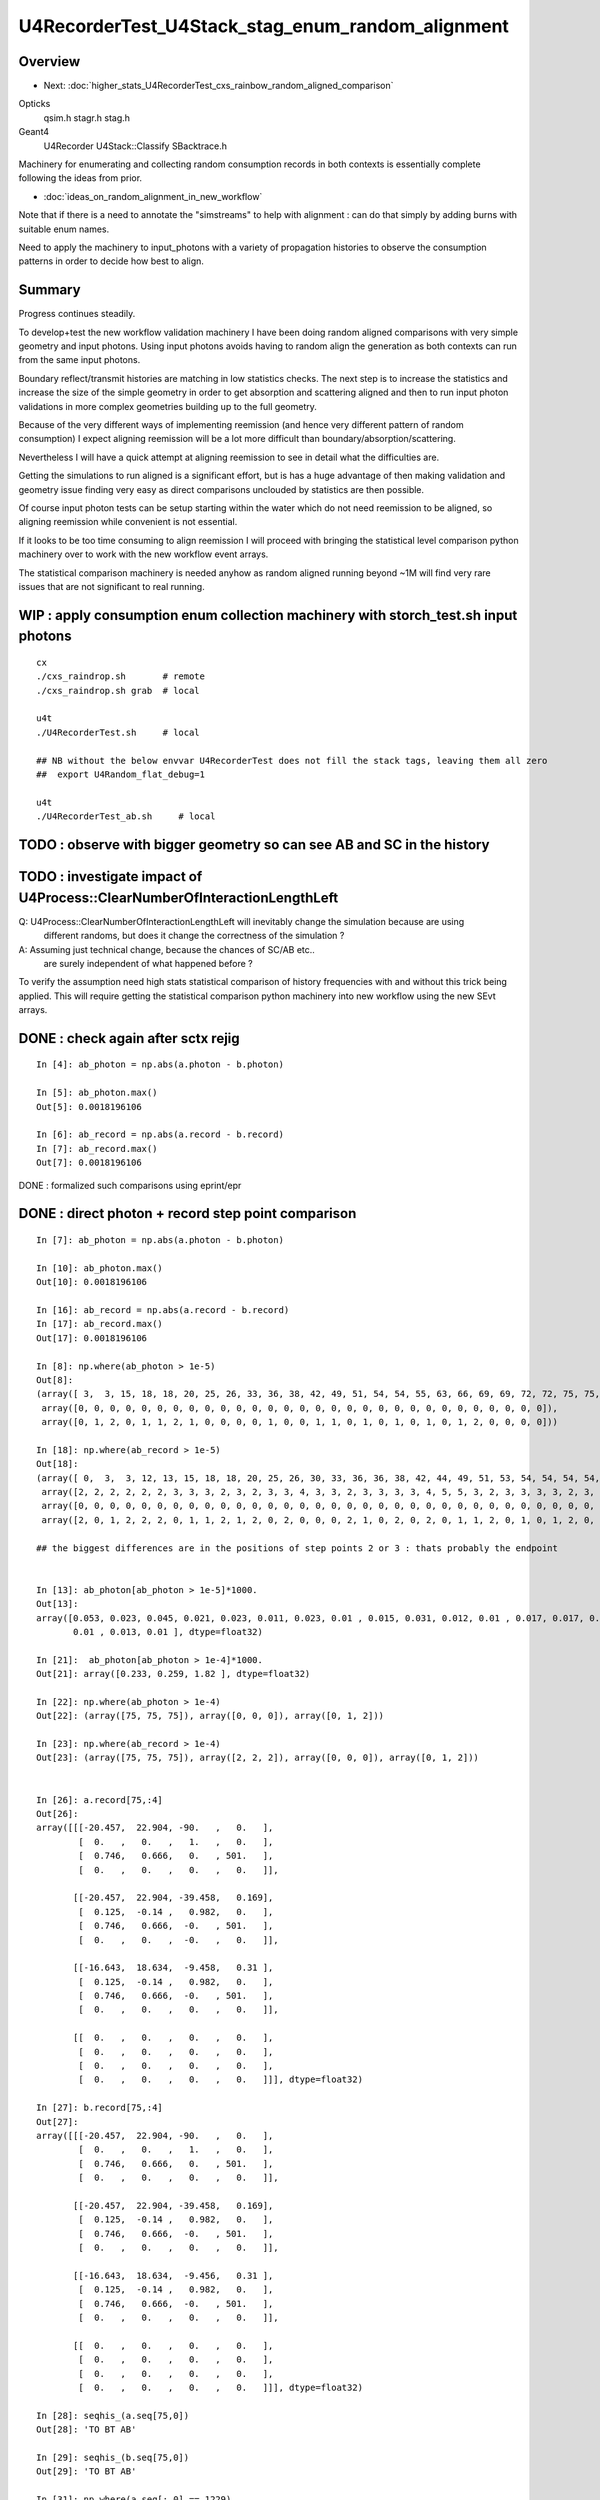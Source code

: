 U4RecorderTest_U4Stack_stag_enum_random_alignment
===================================================


Overview
---------

* Next: :doc:`higher_stats_U4RecorderTest_cxs_rainbow_random_aligned_comparison`

Opticks
   qsim.h stagr.h stag.h 
Geant4 
   U4Recorder U4Stack::Classify SBacktrace.h  

Machinery for enumerating and collecting random consumption records 
in both contexts is essentially complete following the ideas from prior. 

* :doc:`ideas_on_random_alignment_in_new_workflow`

Note that if there is a need to annotate the "simstreams" to help with
alignment : can do that simply by adding burns with suitable enum names. 

Need to apply the machinery to input_photons with a variety of
propagation histories to observe the consumption patterns
in order to decide how best to align. 


Summary
---------

Progress continues steadily.  

To develop+test the new workflow validation machinery I have been doing
random aligned comparisons with very simple geometry and input photons. 
Using input photons avoids having to random align the generation as both 
contexts can run from the same input photons.  

Boundary reflect/transmit histories are matching in low statistics checks. 
The next step is to increase the statistics and increase the size of the 
simple geometry in order to get absorption and scattering aligned
and then to run input photon validations in more complex geometries building 
up to the full geometry.  

Because of the very different ways of implementing reemission (and hence 
very different pattern of random consumption) I expect aligning reemission will 
be a lot more difficult than boundary/absorption/scattering.

Nevertheless I will have a quick attempt at aligning reemission 
to see in detail what the difficulties are.

Getting the simulations to run aligned is a significant effort, but
is has a huge advantage of then making validation and geometry issue finding 
very easy as direct comparisons unclouded by statistics are then possible. 
 
Of course input photon tests can be setup starting within the water 
which do not need reemission to be aligned, so aligning reemission while convenient
is not essential. 

If it looks to be too time consuming to align reemission I will proceed with 
bringing the statistical level comparison python machinery over to work 
with the new workflow event arrays. 

The statistical comparison machinery is needed anyhow as random aligned 
running beyond ~1M will find very rare issues that are not significant 
to real running. 



WIP : apply consumption enum collection machinery with storch_test.sh input photons
-----------------------------------------------------------------------------------------

::

    cx
    ./cxs_raindrop.sh       # remote 
    ./cxs_raindrop.sh grab  # local 

    u4t
    ./U4RecorderTest.sh     # local 

    ## NB without the below envvar U4RecorderTest does not fill the stack tags, leaving them all zero
    ##  export U4Random_flat_debug=1  

    u4t
    ./U4RecorderTest_ab.sh     # local 
     



TODO : observe with bigger geometry so can see AB and SC in the history 
--------------------------------------------------------------------------



TODO : investigate impact of U4Process::ClearNumberOfInteractionLengthLeft 
-----------------------------------------------------------------------------

Q: U4Process::ClearNumberOfInteractionLengthLeft will inevitably change the simulation because are using 
   different randoms, but does it change the correctness of the simulation ?

A: Assuming just technical change, because the chances of SC/AB etc..
   are surely independent of what happened before ? 

To verify the assumption need high stats statistical comparison of history frequencies 
with and without this trick being applied. 
This will require getting the statistical comparison python machinery into new workflow
using the new SEvt arrays.  


DONE : check again after sctx rejig
-------------------------------------------------

::

    In [4]: ab_photon = np.abs(a.photon - b.photon)

    In [5]: ab_photon.max()
    Out[5]: 0.0018196106

    In [6]: ab_record = np.abs(a.record - b.record)
    In [7]: ab_record.max()
    Out[7]: 0.0018196106


DONE : formalized such comparisons using eprint/epr 


DONE : direct photon + record step point comparison  
------------------------------------------------------

::

    In [7]: ab_photon = np.abs(a.photon - b.photon)

    In [10]: ab_photon.max()
    Out[10]: 0.0018196106

    In [16]: ab_record = np.abs(a.record - b.record)
    In [17]: ab_record.max()
    Out[17]: 0.0018196106

    In [8]: np.where(ab_photon > 1e-5)
    Out[8]: 
    (array([ 3,  3, 15, 18, 18, 20, 25, 26, 33, 36, 38, 42, 49, 51, 54, 54, 55, 63, 66, 69, 69, 72, 72, 75, 75, 75, 78, 87, 94, 98]),
     array([0, 0, 0, 0, 0, 0, 0, 0, 0, 0, 0, 0, 0, 0, 0, 0, 0, 0, 0, 0, 0, 0, 0, 0, 0, 0, 0, 0, 0, 0]),
     array([0, 1, 2, 0, 1, 1, 2, 1, 0, 0, 0, 0, 1, 0, 0, 1, 1, 0, 1, 0, 1, 0, 1, 0, 1, 2, 0, 0, 0, 0]))

    In [18]: np.where(ab_record > 1e-5)
    Out[18]: 
    (array([ 0,  3,  3, 12, 13, 15, 18, 18, 20, 25, 26, 30, 33, 36, 36, 38, 42, 44, 49, 51, 53, 54, 54, 54, 54, 55, 57, 63, 66, 69, 69, 70, 72, 72, 75, 75, 75, 78, 84, 87, 90, 94, 95, 98]),
     array([2, 2, 2, 2, 2, 2, 3, 3, 3, 2, 3, 2, 3, 3, 4, 3, 3, 2, 3, 3, 3, 3, 4, 5, 5, 3, 2, 3, 3, 3, 3, 2, 3, 3, 2, 2, 2, 3, 2, 3, 2, 3, 2, 3]),
     array([0, 0, 0, 0, 0, 0, 0, 0, 0, 0, 0, 0, 0, 0, 0, 0, 0, 0, 0, 0, 0, 0, 0, 0, 0, 0, 0, 0, 0, 0, 0, 0, 0, 0, 0, 0, 0, 0, 0, 0, 0, 0, 0, 0]),
     array([2, 0, 1, 2, 2, 2, 0, 1, 1, 2, 1, 2, 0, 2, 0, 0, 0, 2, 1, 0, 2, 0, 2, 0, 1, 1, 2, 0, 1, 0, 1, 2, 0, 1, 0, 1, 2, 0, 2, 0, 2, 0, 2, 0]))

    ## the biggest differences are in the positions of step points 2 or 3 : thats probably the endpoint 


    In [13]: ab_photon[ab_photon > 1e-5]*1000.
    Out[13]: 
    array([0.053, 0.023, 0.045, 0.021, 0.023, 0.011, 0.023, 0.01 , 0.015, 0.031, 0.012, 0.01 , 0.017, 0.017, 0.046, 0.027, 0.01 , 0.011, 0.012, 0.015, 0.015, 0.021, 0.034, 0.233, 0.259, 1.82 , 0.013,
           0.01 , 0.013, 0.01 ], dtype=float32)

    In [21]:  ab_photon[ab_photon > 1e-4]*1000.
    Out[21]: array([0.233, 0.259, 1.82 ], dtype=float32)

    In [22]: np.where(ab_photon > 1e-4)
    Out[22]: (array([75, 75, 75]), array([0, 0, 0]), array([0, 1, 2]))

    In [23]: np.where(ab_record > 1e-4)
    Out[23]: (array([75, 75, 75]), array([2, 2, 2]), array([0, 0, 0]), array([0, 1, 2]))


    In [26]: a.record[75,:4]
    Out[26]: 
    array([[[-20.457,  22.904, -90.   ,   0.   ],
            [  0.   ,   0.   ,   1.   ,   0.   ],
            [  0.746,   0.666,   0.   , 501.   ],
            [  0.   ,   0.   ,   0.   ,   0.   ]],

           [[-20.457,  22.904, -39.458,   0.169],
            [  0.125,  -0.14 ,   0.982,   0.   ],
            [  0.746,   0.666,  -0.   , 501.   ],
            [  0.   ,   0.   ,  -0.   ,   0.   ]],

           [[-16.643,  18.634,  -9.458,   0.31 ],
            [  0.125,  -0.14 ,   0.982,   0.   ],
            [  0.746,   0.666,  -0.   , 501.   ],
            [  0.   ,   0.   ,   0.   ,   0.   ]],

           [[  0.   ,   0.   ,   0.   ,   0.   ],
            [  0.   ,   0.   ,   0.   ,   0.   ],
            [  0.   ,   0.   ,   0.   ,   0.   ],
            [  0.   ,   0.   ,   0.   ,   0.   ]]], dtype=float32)

    In [27]: b.record[75,:4]
    Out[27]: 
    array([[[-20.457,  22.904, -90.   ,   0.   ],
            [  0.   ,   0.   ,   1.   ,   0.   ],
            [  0.746,   0.666,   0.   , 501.   ],
            [  0.   ,   0.   ,   0.   ,   0.   ]],

           [[-20.457,  22.904, -39.458,   0.169],
            [  0.125,  -0.14 ,   0.982,   0.   ],
            [  0.746,   0.666,  -0.   , 501.   ],
            [  0.   ,   0.   ,   0.   ,   0.   ]],

           [[-16.643,  18.634,  -9.456,   0.31 ],
            [  0.125,  -0.14 ,   0.982,   0.   ],
            [  0.746,   0.666,  -0.   , 501.   ],
            [  0.   ,   0.   ,   0.   ,   0.   ]],

           [[  0.   ,   0.   ,   0.   ,   0.   ],
            [  0.   ,   0.   ,   0.   ,   0.   ],
            [  0.   ,   0.   ,   0.   ,   0.   ],
            [  0.   ,   0.   ,   0.   ,   0.   ]]], dtype=float32)

    In [28]: seqhis_(a.seq[75,0])
    Out[28]: 'TO BT AB'

    In [29]: seqhis_(b.seq[75,0])
    Out[29]: 'TO BT AB'

    In [31]: np.where(a.seq[:,0] == 1229)
    Out[31]: (array([75]),)

    In [32]: np.where(b.seq[:,0] == 1229)
    Out[32]: (array([75]),)


* largest difference from the position of the only AB:BULK_ABSORB photon in the 100

::

    In [33]: ats[75]
    Out[33]: 
    array([[1, 2, 3, 4, 5, 6, 0, 0, 0, 0],
           [1, 2, 3, 4, 0, 0, 0, 0, 0, 0],
           [0, 0, 0, 0, 0, 0, 0, 0, 0, 0],
           [0, 0, 0, 0, 0, 0, 0, 0, 0, 0],
           [0, 0, 0, 0, 0, 0, 0, 0, 0, 0],
           [0, 0, 0, 0, 0, 0, 0, 0, 0, 0],
           [0, 0, 0, 0, 0, 0, 0, 0, 0, 0]], dtype=uint8)

    In [34]: bts[75]
    Out[34]: 
    array([[2, 6, 4, 3, 8, 7, 0, 0, 0, 0],
           [2, 6, 4, 3, 0, 0, 0, 0, 0, 0],
           [0, 0, 0, 0, 0, 0, 0, 0, 0, 0],
           [0, 0, 0, 0, 0, 0, 0, 0, 0, 0],
           [0, 0, 0, 0, 0, 0, 0, 0, 0, 0],
           [0, 0, 0, 0, 0, 0, 0, 0, 0, 0],
           [0, 0, 0, 0, 0, 0, 0, 0, 0, 0]], dtype=uint8)

    In [35]: afs[75]
    Out[35]: 
    array([[0.373, 0.854, 0.038, 0.268, 0.974, 0.59 , 0.   , 0.   , 0.   , 0.   ],
           [0.297, 0.226, 0.922, 0.999, 0.   , 0.   , 0.   , 0.   , 0.   , 0.   ],
           [0.   , 0.   , 0.   , 0.   , 0.   , 0.   , 0.   , 0.   , 0.   , 0.   ],
           [0.   , 0.   , 0.   , 0.   , 0.   , 0.   , 0.   , 0.   , 0.   , 0.   ],
           [0.   , 0.   , 0.   , 0.   , 0.   , 0.   , 0.   , 0.   , 0.   , 0.   ],
           [0.   , 0.   , 0.   , 0.   , 0.   , 0.   , 0.   , 0.   , 0.   , 0.   ],
           [0.   , 0.   , 0.   , 0.   , 0.   , 0.   , 0.   , 0.   , 0.   , 0.   ]], dtype=float32)

    In [36]: bfs[75]
    Out[36]: 
    array([[0.373, 0.854, 0.038, 0.268, 0.974, 0.59 , 0.   , 0.   , 0.   , 0.   ],
           [0.297, 0.226, 0.922, 0.999, 0.   , 0.   , 0.   , 0.   , 0.   , 0.   ],
           [0.   , 0.   , 0.   , 0.   , 0.   , 0.   , 0.   , 0.   , 0.   , 0.   ],
           [0.   , 0.   , 0.   , 0.   , 0.   , 0.   , 0.   , 0.   , 0.   , 0.   ],
           [0.   , 0.   , 0.   , 0.   , 0.   , 0.   , 0.   , 0.   , 0.   , 0.   ],
           [0.   , 0.   , 0.   , 0.   , 0.   , 0.   , 0.   , 0.   , 0.   , 0.   ],
           [0.   , 0.   , 0.   , 0.   , 0.   , 0.   , 0.   , 0.   , 0.   , 0.   ]], dtype=float32)


sysrap/xfold.sh simplify enum label dumping using opticks.sysrap.xfold::

    In [2]: B(75)
    Out[2]: 
    B(75) : TO BT AB
     0 :     0.3727 :  2 : ScintDiscreteReset :  
     1 :     0.8539 :  6 : BoundaryDiscreteReset :  
     2 :     0.0380 :  4 : RayleighDiscreteReset :  
     3 :     0.2685 :  3 : AbsorptionDiscreteReset :  
     4 :     0.9740 :  8 : BoundaryBurn_SurfaceReflectTransmitAbsorb :  
     5 :     0.5896 :  7 : BoundaryDiDiTransCoeff :  

     6 :     0.2975 :  2 : ScintDiscreteReset :  
     7 :     0.2261 :  6 : BoundaryDiscreteReset :  
     8 :     0.9222 :  4 : RayleighDiscreteReset :  
     9 :     0.9992 :  3 : AbsorptionDiscreteReset :  
    10 :     0.0000 :  0 : Unclassified :  
    11 :     0.0000 :  0 : Unclassified :  

    In [3]: A(75)
    Out[3]: 
    A(75) : TO BT AB
     0 :     0.3727 :  1 :     to_sci : qsim::propagate_to_boundary u_to_sci burn 
     1 :     0.8539 :  2 :     to_bnd : qsim::propagate_to_boundary u_to_bnd burn 
     2 :     0.0380 :  3 :     to_sca : qsim::propagate_to_boundary u_scattering 
     3 :     0.2685 :  4 :     to_abs : qsim::propagate_to_boundary u_absorption 
     4 :     0.9740 :  5 :    at_burn : boundary burn 
     5 :     0.5896 :  6 :     at_ref : u_reflect > TransCoeff 

     6 :     0.2975 :  1 :     to_sci : qsim::propagate_to_boundary u_to_sci burn 
     7 :     0.2261 :  2 :     to_bnd : qsim::propagate_to_boundary u_to_bnd burn 
     8 :     0.9222 :  3 :     to_sca : qsim::propagate_to_boundary u_scattering 
     9 :     0.9992 :  4 :     to_abs : qsim::propagate_to_boundary u_absorption 
    10 :     0.0000 :  0 :      undef : undef 
    11 :     0.0000 :  0 :      undef : undef 




DONE : see if a 1-to-1 mapping from stack to tag can work (or vv) 
---------------------------------------------------------------------

The A:tag and B:stack do not match of course : they are different enumerations. 

A:tag
    are very specific corresponding to a curand_uniform call followed by tagr.add
B:stack
    correspond to backtraces 

Going from more specific to less A:tag->B:stack is the easier mapping direction.

Is is possible to find a 1-to-1 mapping between the A:tag and B:stack::

    In [10]: ats[0]
    Out[10]: 
    array([[1, 2, 3, 4, 5, 6, 0, 0, 0, 0],
           [1, 2, 3, 4, 5, 6, 0, 0, 0, 0],
           [1, 2, 3, 4, 7, 8, 0, 0, 0, 0],
           [0, 0, 0, 0, 0, 0, 0, 0, 0, 0],
           [0, 0, 0, 0, 0, 0, 0, 0, 0, 0],
           [0, 0, 0, 0, 0, 0, 0, 0, 0, 0],
           [0, 0, 0, 0, 0, 0, 0, 0, 0, 0]], dtype=uint8)

    In [11]: bts[0]
    Out[11]: 
    array([[2, 6, 4, 3, 8, 7, 0, 0, 0, 0],
           [2, 6, 4, 3, 8, 7, 0, 0, 0, 0],
           [2, 6, 4, 3, 8, 9, 0, 0, 0, 0],
           [0, 0, 0, 0, 0, 0, 0, 0, 0, 0],
           [0, 0, 0, 0, 0, 0, 0, 0, 0, 0],
           [0, 0, 0, 0, 0, 0, 0, 0, 0, 0],
           [0, 0, 0, 0, 0, 0, 0, 0, 0, 0]], dtype=uint8)


Where mapping values::

    In [22]: ats0 = ats[0].copy() ; ats0 
    Out[22]: 
    array([[1, 2, 3, 4, 5, 6, 0, 0, 0, 0],
           [1, 2, 3, 4, 5, 6, 0, 0, 0, 0],
           [1, 2, 3, 4, 7, 8, 0, 0, 0, 0],
           [0, 0, 0, 0, 0, 0, 0, 0, 0, 0],
           [0, 0, 0, 0, 0, 0, 0, 0, 0, 0],
           [0, 0, 0, 0, 0, 0, 0, 0, 0, 0],
           [0, 0, 0, 0, 0, 0, 0, 0, 0, 0]], dtype=uint8)

    In [24]: np.where( ats0 == 1 )
    Out[24]: (array([0, 1, 2]), array([0, 0, 0]))

    In [26]: ats0[np.where( ats0 == 1 )] = 10 ; ats0
    Out[26]: 
    array([[10,  2,  3,  4,  5,  6,  0,  0,  0,  0],
           [10,  2,  3,  4,  5,  6,  0,  0,  0,  0],
           [10,  2,  3,  4,  7,  8,  0,  0,  0,  0],
           [ 0,  0,  0,  0,  0,  0,  0,  0,  0,  0],
           [ 0,  0,  0,  0,  0,  0,  0,  0,  0,  0],
           [ 0,  0,  0,  0,  0,  0,  0,  0,  0,  0],
           [ 0,  0,  0,  0,  0,  0,  0,  0,  0,  0]], dtype=uint8)


See U4Stack.py::

    In [4]: stack.tag2stack
    Out[4]: 
    OrderedDict([(0, 0),
                 (1, 2),
                 (2, 6),
                 (3, 4),
                 (4, 3),
                 (5, 8),
                 (6, 7),
                 (7, 8),
                 (8, 9),
                 (9, 0),
                 (10, 0),
                 (11, 0),
                 (12, 0),
                 (13, 0),
                 (14, 0),
                 (15, 0),
                 (16, 0),
                 (17, 0),
                 (18, 0),
                 (19, 0),
                 (20, 0),
                 (21, 0),
                 (22, 0),
                 (23, 6),
                 (24, 4),
                 (25, 3)])

    In [5]: stack.stack2tag
    Out[5]: 
    OrderedDict([(0, 22),
                 (2, 1),
                 (6, 23),
                 (4, 24),
                 (3, 25),
                 (8, 7),
                 (7, 6),
                 (9, 8)])


* HMM: the above looks like argument to get rid of the 22,23,24,25 for the post-BR/StepTooSmall burns
  as they introduce complication of breaking 1-to-1

* done this, but still not 1-to-1 because of BoundaryBurn_SurfaceReflectTransmitAbsorb

::

    U4Stack.py:dump_tag2stack
     1 :     to_sci : qsim::propagate_to_boundary u_to_sci burn                      :  2 : ScintDiscreteReset :                                                        
     2 :     to_bnd : qsim::propagate_to_boundary u_to_bnd burn                      :  6 : BoundaryDiscreteReset :                                                     
     3 :     to_sca : qsim::propagate_to_boundary u_scattering                       :  4 : RayleighDiscreteReset :                                                     
     4 :     to_abs : qsim::propagate_to_boundary u_absorption                       :  3 : AbsorptionDiscreteReset :                                                   

     5 :    at_burn : boundary burn                                                  :  8 : BoundaryBurn_SurfaceReflectTransmitAbsorb :                                 
     6 :     at_ref : u_reflect > TransCoeff                                         :  7 : BoundaryDiDiTransCoeff :                                                    
     7 :      sf_sd : qsim::propagate_at_surface ab/sd                               :  8 : BoundaryBurn_SurfaceReflectTransmitAbsorb :                                 
     8 :    sf_burn : qsim::propagate_at_surface burn                                :  9 : AbsorptionEffDetect :                                                       

    U4Stack.py:dump_stack2tag
     2 : ScintDiscreteReset :                                                        :  1 :     to_sci : qsim::propagate_to_boundary u_to_sci burn                      
     6 : BoundaryDiscreteReset :                                                     :  2 :     to_bnd : qsim::propagate_to_boundary u_to_bnd burn                      
     4 : RayleighDiscreteReset :                                                     :  3 :     to_sca : qsim::propagate_to_boundary u_scattering                       
     3 : AbsorptionDiscreteReset :                                                   :  4 :     to_abs : qsim::propagate_to_boundary u_absorption                       

     8 : BoundaryBurn_SurfaceReflectTransmitAbsorb :                                 :  7 :      sf_sd : qsim::propagate_at_surface ab/sd                               
     7 : BoundaryDiDiTransCoeff :                                                    :  6 :     at_ref : u_reflect > TransCoeff                                         
     9 : AbsorptionEffDetect :                                                       :  8 :    sf_burn : qsim::propagate_at_surface burn                                


Still not 1-to-1 as both stag_at_burn+stag_sf_sd map to BoundaryBurn_SurfaceReflectTransmitAbsorb

* this reflects that separate methods handle surface and boundary in Opticks but one method does that in Geant4 
* DONE : use a common stag for these, making the mapping 1-to-1  

* DONE: reorder U4Stack to make the mapping simpler BUT offset to make it clear they are different enum 
 

U4Stack.py:dump_tag2stack::

    00 :      undef : undef                                                          :  0 : Unclassified :                                                              
     1 :     to_sci : qsim::propagate_to_boundary u_to_sci burn                      :  2 : ScintDiscreteReset :                                                        
     2 :     to_bnd : qsim::propagate_to_boundary u_to_bnd burn                      :  6 : BoundaryDiscreteReset :                                                     
     3 :     to_sca : qsim::propagate_to_boundary u_scattering                       :  4 : RayleighDiscreteReset :                                                     
     4 :     to_abs : qsim::propagate_to_boundary u_absorption                       :  3 : AbsorptionDiscreteReset :                                                   
     5 :    at_burn : boundary burn                                                  :  8 : BoundaryBurn_SurfaceReflectTransmitAbsorb :                                 
     6 :     at_ref : u_reflect > TransCoeff                                         :  7 : BoundaryDiDiTransCoeff :                                                    
     7 :      sf_sd : qsim::propagate_at_surface ab/sd                               :  8 : BoundaryBurn_SurfaceReflectTransmitAbsorb :                                 
     8 :    sf_burn : qsim::propagate_at_surface burn                                :  9 : AbsorptionEffDetect :                                                       
     9 :     to_ree : qsim::propagate_to_boundary u_reemit                           :  0 : Unclassified :                                                              
    10 :      re_wl : qsim::propagate_to_boundary u_wavelength                       :  0 : Unclassified :                                                              
    11 :  re_mom_ph : qsim::propagate_to_boundary re mom uniform_sphere ph           :  0 : Unclassified :                                                              
    12 :  re_mom_ct : qsim::propagate_to_boundary re mom uniform_sphere ct           :  0 : Unclassified :                                                              
    13 :  re_pol_ph : qsim::propagate_to_boundary re pol uniform_sphere ph           :  0 : Unclassified :                                                              
    14 :  re_pol_ct : qsim::propagate_to_boundary re pol uniform_sphere ct           :  0 : Unclassified :                                                              
    15 :      hp_ph : qsim::hemisphere_polarized u_hemipol_phi                       :  0 : Unclassified :                                                              
    16 :      hp_ct : qsim::hemisphere_polarized cosTheta                            :  0 : Unclassified :                                                              
    17 :      sc_u0 : qsim::rayleigh_scatter u0                                      :  0 : Unclassified :                                                              
    18 :      sc_u1 : qsim::rayleigh_scatter u1                                      :  0 : Unclassified :                                                              
    19 :      sc_u2 : qsim::rayleigh_scatter u2                                      :  0 : Unclassified :                                                              
    20 :      sc_u3 : qsim::rayleigh_scatter u3                                      :  0 : Unclassified :                                                              
    21 :      sc_u4 : qsim::rayleigh_scatter u4                                      :  0 : Unclassified :                                   



::


    210 /**
    211 U4Stack::TagToStack
    212 --------------------
    213 
    214 Attempt at mapping from A:tag to B:stack 
    215 
    216 * where to use this mapping anyhow ? unkeen to do this at C++ level as it feels like a complication 
    217   and potential info loss that is only not-info loss when are in an aligned state 
    218 
    219 * but inevitably when generalize will get out of alignment and will need to use the A:tag  
    220   and B:stack to regain alignment 
    221 
    222 * hence the right place to use the mapping is in python 
    223 
    224 **/
    225 
    226 inline unsigned U4Stack::TagToStack(unsigned tag)
    227 {
    228     unsigned stack = U4Stack_Unclassified ;
    229     switch(tag)
    230     {
    231         case stag_undef:      stack = U4Stack_Unclassified                              ; break ;  // 0 -> 0
    232         case stag_to_sci:     stack = U4Stack_ScintDiscreteReset                        ; break ;  // 1 -> 2
    233         case stag_to_bnd:     stack = U4Stack_BoundaryDiscreteReset                     ; break ;  // 2 -> 6 
    234         case stag_to_sca:     stack = U4Stack_RayleighDiscreteReset                     ; break ;  // 3 -> 4 




DONE : try artificially consuming 4 in A after every BR to see if it can kick back into line 
-----------------------------------------------------------------------------------------------

::

    epsilon:opticks blyth$ git add . 
    epsilon:opticks blyth$ git commit -m "try artificially consuming 4 in A after every BR to see if it can kick back into line "
    [master 4f1ca23a2] try artificially consuming 4 in A after every BR to see if it can kick back into line
     5 files changed, 386 insertions(+), 27 deletions(-)



qsim.h tail of propagate_to_boundary::

     890 
     891     flag = reflect ? BOUNDARY_REFLECT : BOUNDARY_TRANSMIT ;
     892 
     893 
     894 #ifdef DEBUG_TAG
     895     if( flag ==  BOUNDARY_REFLECT )
     896     {
     897         const float u_br_align_0 = curand_uniform(&rng) ;
     898         const float u_br_align_1 = curand_uniform(&rng) ;
     899         const float u_br_align_2 = curand_uniform(&rng) ;
     900         const float u_br_align_3 = curand_uniform(&rng) ;
     901 
     902         tagr.add( stag_to_sci    , u_br_align_0 );  // switch to stag_to_sci so stag.StepSplit will split it 
     903         tagr.add( stag_br_align_1, u_br_align_1 );
     904         tagr.add( stag_br_align_2, u_br_align_2 );
     905         tagr.add( stag_br_align_3, u_br_align_3 );
     906     }
     907 #endif
     908 
     909     return CONTINUE ;
     910 }
     911 

**after**

After using stag_to_sci for the first burn after BR the internals match too::

    In [3]: np.where( a.seq[:,0] != b.seq[:,0] )
    Out[3]: (array([], dtype=int64),)

    In [4]: np.where( a.flat != b.flat )
    Out[4]: (array([], dtype=int64), array([], dtype=int64))

    In [5]: np.where( an != bn )
    Out[5]: (array([], dtype=int64),)

    In [9]: np.where(afs != bfs )
    Out[9]: (array([], dtype=int64), array([], dtype=int64), array([], dtype=int64))


**before**

Succeeds to match histories of the 100, but the splitting of tags and flat 
is not matching, due to using stag_br_align_0 rather than stag_to_sci.::

    u4t
    ./U4RecorderTest.sh ab 

    In [3]: np.where( a.seq[:,0] != b.seq[:,0] )
    Out[3]: (array([], dtype=int64),)

    In [7]: np.where( a.flat != b.flat )
    Out[7]: (array([], dtype=int64), array([], dtype=int64))

    In [12]: np.where( an != bn )
    Out[12]: (array([ 3, 15, 21, 25, 36, 53, 54, 64]),)

    In [14]: an[an != bn],bn[an != bn]
    Out[14]: 
    (array([2, 2, 2, 2, 4, 4, 5, 4], dtype=uint8),
     array([3, 3, 3, 3, 5, 5, 7, 5], dtype=uint8))

    In [15]: afs[3]
    Out[15]: 
    array([[0.969, 0.495, 0.673, 0.563, 0.12 , 0.976, 0.136, 0.589, 0.491, 0.328],
           [0.911, 0.191, 0.964, 0.898, 0.624, 0.71 , 0.   , 0.   , 0.   , 0.   ],
           [0.   , 0.   , 0.   , 0.   , 0.   , 0.   , 0.   , 0.   , 0.   , 0.   ],
           [0.   , 0.   , 0.   , 0.   , 0.   , 0.   , 0.   , 0.   , 0.   , 0.   ],
           [0.   , 0.   , 0.   , 0.   , 0.   , 0.   , 0.   , 0.   , 0.   , 0.   ]], dtype=float32)

    In [16]: bfs[3]
    Out[16]: 
    array([[0.969, 0.495, 0.673, 0.563, 0.12 , 0.976, 0.   , 0.   , 0.   , 0.   ],
           [0.136, 0.589, 0.491, 0.328, 0.   , 0.   , 0.   , 0.   , 0.   , 0.   ],
           [0.911, 0.191, 0.964, 0.898, 0.624, 0.71 , 0.   , 0.   , 0.   , 0.   ],
           [0.   , 0.   , 0.   , 0.   , 0.   , 0.   , 0.   , 0.   , 0.   , 0.   ],
           [0.   , 0.   , 0.   , 0.   , 0.   , 0.   , 0.   , 0.   , 0.   , 0.   ],
           [0.   , 0.   , 0.   , 0.   , 0.   , 0.   , 0.   , 0.   , 0.   , 0.   ],
           [0.   , 0.   , 0.   , 0.   , 0.   , 0.   , 0.   , 0.   , 0.   , 0.   ]], dtype=float32)

    ## HMM : as 22 not 1 : it doesnt get folded

    In [17]: ats[3]
    Out[17]: 
    array([[ 1,  2,  3,  4,  5,  6, 22, 23, 24, 25],
           [ 1,  2,  3,  4,  7,  8,  0,  0,  0,  0],
           [ 0,  0,  0,  0,  0,  0,  0,  0,  0,  0],
           [ 0,  0,  0,  0,  0,  0,  0,  0,  0,  0],
           [ 0,  0,  0,  0,  0,  0,  0,  0,  0,  0]], dtype=uint8)

    In [18]: bts[3]
    Out[18]: 
    array([[2, 6, 4, 3, 8, 7, 0, 0, 0, 0],
           [2, 6, 4, 3, 0, 0, 0, 0, 0, 0],
           [2, 6, 4, 3, 8, 9, 0, 0, 0, 0],
           [0, 0, 0, 0, 0, 0, 0, 0, 0, 0],
           [0, 0, 0, 0, 0, 0, 0, 0, 0, 0],
           [0, 0, 0, 0, 0, 0, 0, 0, 0, 0],
           [0, 0, 0, 0, 0, 0, 0, 0, 0, 0]], dtype=uint8)


    In [19]: afs[54]
    Out[19]: 
    array([[0.708, 0.08 , 0.197, 0.401, 0.378, 0.744, 0.   , 0.   , 0.   , 0.   ],
           [0.035, 0.371, 0.329, 0.114, 0.224, 0.987, 0.673, 0.133, 0.965, 0.555],
           [0.654, 0.516, 0.715, 0.407, 0.549, 0.993, 0.355, 0.348, 0.821, 0.422],
           [0.569, 0.602, 0.088, 0.955, 0.828, 0.806, 0.   , 0.   , 0.   , 0.   ],
           [0.245, 0.504, 0.179, 0.8  , 0.333, 0.717, 0.   , 0.   , 0.   , 0.   ]], dtype=float32)

    In [20]: bfs[54]
    Out[20]: 
    array([[0.708, 0.08 , 0.197, 0.401, 0.378, 0.744, 0.   , 0.   , 0.   , 0.   ],
           [0.035, 0.371, 0.329, 0.114, 0.224, 0.987, 0.   , 0.   , 0.   , 0.   ],
           [0.673, 0.133, 0.965, 0.555, 0.   , 0.   , 0.   , 0.   , 0.   , 0.   ],
           [0.654, 0.516, 0.715, 0.407, 0.549, 0.993, 0.   , 0.   , 0.   , 0.   ],
           [0.355, 0.348, 0.821, 0.422, 0.   , 0.   , 0.   , 0.   , 0.   , 0.   ],
           [0.569, 0.602, 0.088, 0.955, 0.828, 0.806, 0.   , 0.   , 0.   , 0.   ],
           [0.245, 0.504, 0.179, 0.8  , 0.333, 0.717, 0.   , 0.   , 0.   , 0.   ]], dtype=float32)

    In [21]: ats[54]
    Out[21]: 
    array([[ 1,  2,  3,  4,  5,  6,  0,  0,  0,  0],
           [ 1,  2,  3,  4,  5,  6, 22, 23, 24, 25],
           [ 1,  2,  3,  4,  5,  6, 22, 23, 24, 25],
           [ 1,  2,  3,  4,  5,  6,  0,  0,  0,  0],
           [ 1,  2,  3,  4,  7,  8,  0,  0,  0,  0]], dtype=uint8)

    In [23]: print(tag.label(ats[54,1]))
     0 :  1 :     to_sci : qsim::propagate_to_boundary u_to_sci burn  
     1 :  2 :     to_bnd : qsim::propagate_to_boundary u_to_bnd burn  
     2 :  3 :     to_sca : qsim::propagate_to_boundary u_scattering  
     3 :  4 :     to_abs : qsim::propagate_to_boundary u_absorption  
     4 :  5 :    at_burn : boundary burn  
     5 :  6 :     at_ref : u_reflect > TransCoeff  
     6 : 22 : br_align_0 : qsim::propagate_at_boundary tail u_br_align_0    
     7 : 23 : br_align_1 : qsim::propagate_at_boundary tail u_br_align_1    
     8 : 24 : br_align_2 : qsim::propagate_at_boundary tail u_br_align_2    
     9 : 25 : br_align_3 : qsim::propagate_at_boundary tail u_br_align_3    


    In [22]: bts[54]
    Out[22]: 
    array([[2, 6, 4, 3, 8, 7, 0, 0, 0, 0],
           [2, 6, 4, 3, 8, 7, 0, 0, 0, 0],
           [2, 6, 4, 3, 0, 0, 0, 0, 0, 0],
           [2, 6, 4, 3, 8, 7, 0, 0, 0, 0],
           [2, 6, 4, 3, 0, 0, 0, 0, 0, 0],
           [2, 6, 4, 3, 8, 7, 0, 0, 0, 0],
           [2, 6, 4, 3, 8, 9, 0, 0, 0, 0]], dtype=uint8)






DONE : check max_starts difference : tis caused by the B:StepTooSmall handling  
---------------------------------------------------------------------------------

stag.py::

     42     @classmethod
     43     def NumStarts(cls, tg):
     44         ns = np.zeros( (len(tg)), dtype=np.uint8 )
     45         for i in range(len(tg)):
     46             starts = np.where( tg[i] == tg[0,0] )[0]
     47             ns[i] = len(starts)
     48         pass
     49         return ns

    In [1]: an
    Out[1]: 
    array([3, 3, 3, 2, 3, 3, 3, 3, 3, 3, 3, 3, 3, 3, 3, 2, 3, 3, 3, 3, 3, 2, 3, 3, 3, 2, 3, 3, 3, 3, 3, 3, 3, 3, 3, 3, 4, 3, 3, 3, 3, 3, 3, 3, 3, 3, 3, 3, 3, 3, 3, 3, 3, 4, 4, 3, 3, 3, 3, 3, 3, 3, 3, 3,
           4, 3, 3, 3, 3, 3, 3, 3, 3, 3, 3, 2, 3, 3, 3, 3, 3, 3, 3, 3, 3, 3, 3, 3, 3, 3, 3, 3, 3, 3, 3, 3, 3, 3, 3, 3], dtype=uint8)

    In [2]: bn
    Out[2]: 
    array([3, 3, 3, 3, 3, 3, 3, 3, 3, 3, 3, 3, 3, 3, 3, 3, 3, 3, 3, 3, 3, 3, 3, 3, 3, 3, 3, 3, 3, 3, 3, 3, 3, 3, 3, 3, 5, 3, 3, 3, 3, 3, 3, 3, 3, 3, 3, 3, 3, 3, 3, 3, 3, 5, 7, 3, 3, 3, 3, 3, 3, 3, 3, 3,
           5, 3, 3, 3, 3, 3, 3, 3, 3, 3, 3, 2, 3, 3, 3, 3, 3, 3, 3, 3, 3, 3, 3, 3, 3, 3, 3, 3, 3, 3, 3, 3, 3, 3, 3, 3], dtype=uint8)

    In [3]: np.where( an != bn )
    Out[3]: (array([ 3, 15, 21, 25, 36, 53, 54, 64]),)


    In [7]: an[an != bn]
    Out[7]: array([2, 2, 2, 2, 4, 4, 4, 4], dtype=uint8)

    In [8]: bn[an != bn]
    Out[8]: array([3, 3, 3, 3, 5, 5, 7, 5], dtype=uint8)

    ## NORMALLY ONE EXTRA LINE, BAD APPLE 54 WITH 3 EXTRA LINES 

    In [4]: w8 = np.where( an != bn )[0]

    In [5]: seqhis_(a.seq[w8,0])
    Out[5]: 
    ['TO BR SA',
     'TO BR SA',
     'TO BR SA',
     'TO BR SA',
     'TO BT BR BT SA',
     'TO BT BR BT SA',
     'TO BT BR BT SA',
     'TO BT BR BT SA']

    In [6]: seqhis_(b.seq[w8,0])
    Out[6]: 
    ['TO BR SA',
     'TO BR SA',
     'TO BR SA',
     'TO BR SA',
     'TO BT BR BT SA',
     'TO BT BR BT SA',
     'TO BT BR BR BT SA',
     'TO BT BR BT SA']




DONE : investigate misaligned idx 54, check flat alignment : some alignment may be by chance
----------------------------------------------------------------------------------------------

::

    In [15]: seqhis_(a.seq[54,0])
    Out[15]: 'TO BT BR BT SA'

    In [16]: seqhis_(b.seq[54,0])
    Out[16]: 'TO BT BR BR BT SA'


    In [13]: ats[54]
    Out[13]: 
    array([[1, 2, 3, 4, 5, 6, 0, 0, 0, 0],
           [1, 2, 3, 4, 5, 6, 0, 0, 0, 0],
           [1, 2, 3, 4, 5, 6, 0, 0, 0, 0],
           [1, 2, 3, 4, 7, 8, 0, 0, 0, 0]], dtype=uint8)

    In [14]: bts[54]
    Out[14]: 
    array([[2, 6, 4, 3, 8, 7, 0, 0, 0, 0],
           [2, 6, 4, 3, 8, 7, 0, 0, 0, 0],
           [2, 6, 4, 3, 0, 0, 0, 0, 0, 0],
           [2, 6, 4, 3, 8, 7, 0, 0, 0, 0],
           [2, 6, 4, 3, 0, 0, 0, 0, 0, 0],
           [2, 6, 4, 3, 8, 7, 0, 0, 0, 0],
           [2, 6, 4, 3, 8, 9, 0, 0, 0, 0]], dtype=uint8)

    In [4]: afs[54]
    Out[4]: 
    array([[0.708, 0.08 , 0.197, 0.401, 0.378, 0.744, 0.   , 0.   , 0.   , 0.   ],
           [0.035, 0.371, 0.329, 0.114, 0.224, 0.987, 0.   , 0.   , 0.   , 0.   ],
           [0.673, 0.133, 0.965, 0.555, 0.654, 0.516, 0.   , 0.   , 0.   , 0.   ],
           [0.715, 0.407, 0.549, 0.993, 0.355, 0.348, 0.   , 0.   , 0.   , 0.   ]], dtype=float32)

    In [5]: bfs[54]
    Out[5]: 
    array([[0.708, 0.08 , 0.197, 0.401, 0.378, 0.744, 0.   , 0.   , 0.   , 0.   ],
           [0.035, 0.371, 0.329, 0.114, 0.224, 0.987, 0.   , 0.   , 0.   , 0.   ],
           [0.673, 0.133, 0.965, 0.555, 0.   , 0.   , 0.   , 0.   , 0.   , 0.   ],
           [0.654, 0.516, 0.715, 0.407, 0.549, 0.993, 0.   , 0.   , 0.   , 0.   ],
           [0.355, 0.348, 0.821, 0.422, 0.   , 0.   , 0.   , 0.   , 0.   , 0.   ],
           [0.569, 0.602, 0.088, 0.955, 0.828, 0.806, 0.   , 0.   , 0.   , 0.   ],
           [0.245, 0.504, 0.179, 0.8  , 0.333, 0.717, 0.   , 0.   , 0.   , 0.   ]], dtype=float32)





DONE : check a BR that does not show up as discrepant : thats just by chance
--------------------------------------------------------------------------------

Below shows that not appearing as discrepant for this BR (and presumably all BR) 
is by chance only as the flats are out of step due to B:StepTooSmall consuming 4 
with no corresponding consumption from A 

::

    In [7]: seqhis_(a.seq[:6,0])
    Out[7]: 
    ['TO BT BT SA',
     'TO BT BT SA',
     'TO BT BT SA',
     'TO BR SA',
     'TO BT BT SA',
     'TO BT BT SA']

    In [8]: seqhis_(b.seq[:6,0])
    Out[8]: 
    ['TO BT BT SA',
     'TO BT BT SA',
     'TO BT BT SA',
     'TO BR SA',      # 3
     'TO BT BT SA',
     'TO BT BT SA']

    In [13]: ats[3], afs[3]
    Out[13]: 
    (array([[1, 2, 3, 4, 5, 6, 0, 0, 0, 0],
            [1, 2, 3, 4, 7, 8, 0, 0, 0, 0],
            [0, 0, 0, 0, 0, 0, 0, 0, 0, 0],
            [0, 0, 0, 0, 0, 0, 0, 0, 0, 0]], dtype=uint8),
     array([[0.969, 0.495, 0.673, 0.563, 0.12 , 0.976, 0.   , 0.   , 0.   , 0.   ],
            [0.136, 0.589, 0.491, 0.328, 0.911, 0.191, 0.   , 0.   , 0.   , 0.   ],
            [0.   , 0.   , 0.   , 0.   , 0.   , 0.   , 0.   , 0.   , 0.   , 0.   ],
            [0.   , 0.   , 0.   , 0.   , 0.   , 0.   , 0.   , 0.   , 0.   , 0.   ]], dtype=float32))

    In [14]: bts[3], bfs[3]
    Out[14]: 
    (array([[2, 6, 4, 3, 8, 7, 0, 0, 0, 0],
            [2, 6, 4, 3, 0, 0, 0, 0, 0, 0],
            [2, 6, 4, 3, 8, 9, 0, 0, 0, 0],
            [0, 0, 0, 0, 0, 0, 0, 0, 0, 0],
            [0, 0, 0, 0, 0, 0, 0, 0, 0, 0],
            [0, 0, 0, 0, 0, 0, 0, 0, 0, 0],
            [0, 0, 0, 0, 0, 0, 0, 0, 0, 0]], dtype=uint8),
     array([[0.969, 0.495, 0.673, 0.563, 0.12 , 0.976, 0.   , 0.   , 0.   , 0.   ],
            [0.136, 0.589, 0.491, 0.328, 0.   , 0.   , 0.   , 0.   , 0.   , 0.   ],
            [0.911, 0.191, 0.964, 0.898, 0.624, 0.71 , 0.   , 0.   , 0.   , 0.   ],
            [0.   , 0.   , 0.   , 0.   , 0.   , 0.   , 0.   , 0.   , 0.   , 0.   ],
            [0.   , 0.   , 0.   , 0.   , 0.   , 0.   , 0.   , 0.   , 0.   , 0.   ],
            [0.   , 0.   , 0.   , 0.   , 0.   , 0.   , 0.   , 0.   , 0.   , 0.   ],
            [0.   , 0.   , 0.   , 0.   , 0.   , 0.   , 0.   , 0.   , 0.   , 0.   ]], dtype=float32))



DONE : checking flat consumption per step in stag.StepSplit
---------------------------------------------------------------

::

    In [1]: bfs.shape                                                                                                                                               
    Out[1]: (100, 7, 10)

    In [2]: bfs[0]    
    ## suspect all the extra zeros in B are coming from the StepTooSmall BR 
    ## from max_starts inconsistency ?
    Out[2]: 
    array([[0.74 , 0.438, 0.517, 0.157, 0.071, 0.463, 0.   , 0.   , 0.   , 0.   ],
           [0.228, 0.329, 0.144, 0.188, 0.915, 0.54 , 0.   , 0.   , 0.   , 0.   ],
           [0.975, 0.547, 0.653, 0.23 , 0.339, 0.761, 0.   , 0.   , 0.   , 0.   ],
           [0.   , 0.   , 0.   , 0.   , 0.   , 0.   , 0.   , 0.   , 0.   , 0.   ],
           [0.   , 0.   , 0.   , 0.   , 0.   , 0.   , 0.   , 0.   , 0.   , 0.   ],
           [0.   , 0.   , 0.   , 0.   , 0.   , 0.   , 0.   , 0.   , 0.   , 0.   ],
           [0.   , 0.   , 0.   , 0.   , 0.   , 0.   , 0.   , 0.   , 0.   , 0.   ]], dtype=float32)

    In [3]: afs[0]
    Out[3]: 
    array([[0.74 , 0.438, 0.517, 0.157, 0.071, 0.463, 0.   , 0.   , 0.   , 0.   ],
           [0.228, 0.329, 0.144, 0.188, 0.915, 0.54 , 0.   , 0.   , 0.   , 0.   ],
           [0.975, 0.547, 0.653, 0.23 , 0.339, 0.761, 0.   , 0.   , 0.   , 0.   ],
           [0.   , 0.   , 0.   , 0.   , 0.   , 0.   , 0.   , 0.   , 0.   , 0.   ]], dtype=float32)

    In [4]:                                                                      



DONE : First Try for alignment : gives seqhis match for 99/100
-------------------------------------------------------------------

**after : seqhis aligns for 99/100**

::

    epsilon:opticks blyth$ git commit -m "reorganize stag.h enum with additions for preamble consumption alignment, use from qsim.h when DEBUG_TAG active"  
    [master b81a3f85b] reorganize stag.h enum with additions for preamble consumption alignment, use from qsim.h when DEBUG_TAG active
     6 files changed, 221 insertions(+), 99 deletions(-)
    epsilon:opticks blyth$ git push 
    Counting objects: 14, done.


    In [12]: np.where( a.seq[:,0] != b.seq[:,0] )
    Out[12]: (array([54]),)


    In [3]: ats[0]
    Out[3]: 
    array([[1, 2, 3, 4, 5, 6, 0, 0, 0, 0],
           [1, 2, 3, 4, 5, 6, 0, 0, 0, 0],
           [1, 2, 3, 4, 7, 8, 0, 0, 0, 0],
           [0, 0, 0, 0, 0, 0, 0, 0, 0, 0]], dtype=uint8)

    In [4]: bts[0]    ## huh what all the zeros ?
    Out[4]: 
    array([[2, 6, 4, 3, 8, 7, 0, 0, 0, 0],
           [2, 6, 4, 3, 8, 7, 0, 0, 0, 0],
           [2, 6, 4, 3, 8, 9, 0, 0, 0, 0],
           [0, 0, 0, 0, 0, 0, 0, 0, 0, 0],
           [0, 0, 0, 0, 0, 0, 0, 0, 0, 0],
           [0, 0, 0, 0, 0, 0, 0, 0, 0, 0],
           [0, 0, 0, 0, 0, 0, 0, 0, 0, 0]], dtype=uint8)

    In [6]: print(tag.label(at[0,:20]))
     0 :  1 :     to_sci : qsim::propagate_to_boundary u_to_sci burn  
     1 :  2 :     to_bnd : qsim::propagate_to_boundary u_to_bnd burn  
     2 :  3 :     to_sca : qsim::propagate_to_boundary u_scattering  
     3 :  4 :     to_abs : qsim::propagate_to_boundary u_absorption  
     4 :  5 :    at_burn : boundary burn  
     5 :  6 :     at_ref : u_reflect > TransCoeff  

     6 :  1 :     to_sci : qsim::propagate_to_boundary u_to_sci burn  
     7 :  2 :     to_bnd : qsim::propagate_to_boundary u_to_bnd burn  
     8 :  3 :     to_sca : qsim::propagate_to_boundary u_scattering  
     9 :  4 :     to_abs : qsim::propagate_to_boundary u_absorption  
    10 :  5 :    at_burn : boundary burn  
    11 :  6 :     at_ref : u_reflect > TransCoeff  

    12 :  1 :     to_sci : qsim::propagate_to_boundary u_to_sci burn  
    13 :  2 :     to_bnd : qsim::propagate_to_boundary u_to_bnd burn  
    14 :  3 :     to_sca : qsim::propagate_to_boundary u_scattering  
    15 :  4 :     to_abs : qsim::propagate_to_boundary u_absorption  
    16 :  7 :      sf_sd : qsim::propagate_at_surface ab/sd  
    17 :  8 :    sf_burn : qsim::propagate_at_surface burn  
    18 :  0 :      undef : undef  
    19 :  0 :      undef : undef  


    In [7]: print(stack.label(bt[0,:20]))
     0 :  2 : ScintDiscreteReset :   
     1 :  6 : BoundaryDiscreteReset :   
     2 :  4 : RayleighDiscreteReset :   
     3 :  3 : AbsorptionDiscreteReset :   
     4 :  8 : BoundaryBurn_SurfaceReflectTransmitAbsorb :   
     5 :  7 : BoundaryDiDiTransCoeff :   

     6 :  2 : ScintDiscreteReset :   
     7 :  6 : BoundaryDiscreteReset :   
     8 :  4 : RayleighDiscreteReset :   
     9 :  3 : AbsorptionDiscreteReset :   
    10 :  8 : BoundaryBurn_SurfaceReflectTransmitAbsorb :   
    11 :  7 : BoundaryDiDiTransCoeff :   

    12 :  2 : ScintDiscreteReset :   
    13 :  6 : BoundaryDiscreteReset :   
    14 :  4 : RayleighDiscreteReset :   
    15 :  3 : AbsorptionDiscreteReset :   
    16 :  8 : BoundaryBurn_SurfaceReflectTransmitAbsorb :   
    17 :  9 : AbsorptionEffDetect :   
    18 :  0 : Unclassified :   
    19 :  0 : Unclassified :   



**before : chance seqhis alignment only**

::

    In [8]: seqhis_(a.seq[0,0])
    Out[8]: 'TO BT BT SA'

    In [9]: seqhis_(b.seq[0,0])
    Out[9]: 'TO BT BT SA'

    In [11]: ats[0]
    Out[11]: 
    array([[ 1,  2,  9, 10,  0,  0,  0,  0,  0,  0],
           [ 1,  2,  9, 10,  0,  0,  0,  0,  0,  0],
           [ 1,  2, 11, 12,  0,  0,  0,  0,  0,  0],
           [ 0,  0,  0,  0,  0,  0,  0,  0,  0,  0],
           [ 0,  0,  0,  0,  0,  0,  0,  0,  0,  0],
           [ 0,  0,  0,  0,  0,  0,  0,  0,  0,  0]], dtype=uint8)

    In [12]: bts[0]
    Out[12]: 
    array([[2, 6, {4, 3, 8, 7}, 0, 0, 0, 0],
           [2, 6, {4, 3, 8, 7}, 0, 0, 0, 0],
           [2, 6, {4, 3, 8, 9}, 0, 0, 0, 0],
           [0, 0, 0, 0, 0, 0, 0, 0, 0, 0],
           [0, 0, 0, 0, 0, 0, 0, 0, 0, 0],
           [0, 0, 0, 0, 0, 0, 0, 0, 0, 0],
           [0, 0, 0, 0, 0, 0, 0, 0, 0, 0]], dtype=uint8)

    In [13]: print(tag.label(at[0,:14]))
     0 :  1 :      to_sc : qsim::propagate_to_boundary u_scattering  
     1 :  2 :      to_ab : qsim::propagate_to_boundary u_absorption  
     2 :  9 :      at_bo : boundary burn  
     3 : 10 :      at_rf : u_reflect > TransCoeff  

     4 :  1 :      to_sc : qsim::propagate_to_boundary u_scattering  
     5 :  2 :      to_ab : qsim::propagate_to_boundary u_absorption  
     6 :  9 :      at_bo : boundary burn  
     7 : 10 :      at_rf : u_reflect > TransCoeff  

     8 :  1 :      to_sc : qsim::propagate_to_boundary u_scattering  
     9 :  2 :      to_ab : qsim::propagate_to_boundary u_absorption  
    10 : 11 :      sf_sd : qsim::propagate_at_surface ab/sd  
    11 : 12 :      sf_bu : qsim::propagate_at_surface burn  
    12 :  0 :      undef : undef  
    13 :  0 :      undef : undef  

    In [14]: print(stack.label(bt[0,:20]))
     0 :  2 : ScintDiscreteReset :   
     1 :  6 : BoundaryDiscreteReset :   
     2 :  4 : RayleighDiscreteReset :                        ## stack:4 equiv tag:1 
     3 :  3 : AbsorptionDiscreteReset :                      ## stack:3 equiv tag:2
     4 :  8 : BoundaryBurn_SurfaceReflectTransmitAbsorb :    ## stack:8 here equiv to tag:9 (also maps to tag:11) 
     5 :  7 : BoundaryDiDiTransCoeff :                       ## stack:7 equiv tag:10

     6 :  2 : ScintDiscreteReset :   
     7 :  6 : BoundaryDiscreteReset :   
     8 :  4 : RayleighDiscreteReset :   
     9 :  3 : AbsorptionDiscreteReset :   
    10 :  8 : BoundaryBurn_SurfaceReflectTransmitAbsorb :   
    11 :  7 : BoundaryDiDiTransCoeff :   

    12 :  2 : ScintDiscreteReset :   
    13 :  6 : BoundaryDiscreteReset :   
    14 :  4 : RayleighDiscreteReset :   
    15 :  3 : AbsorptionDiscreteReset :   
    16 :  8 : BoundaryBurn_SurfaceReflectTransmitAbsorb :   ## stack:8 here maps to tag:11  (it also maps to tag:9)
    17 :  9 : AbsorptionEffDetect :                         ## stack:9 maps to tag:12  
    18 :  0 : Unclassified :   
    19 :  0 : Unclassified :   





DONE : adjust how StepTooSmall is handled to avoid messing up the consumption regularity 
---------------------------------------------------------------------------------------------

* HMM in CFG4 I recall doing some jump backs to stay aligned. Was that for StepTooSmall ?
* better to avoid such complications : better to add burns on other side
* goal is a *regular* easy to follow pattern of consumption that can be aligned with 

**setup**

::

    u4t
    ./U4RecorderTest_ab.sh 


**after : change to always call U4Process::ClearNumberOfInteractionLengthLeft even when StepTooSmall/NAN_ABORT**

::

    182 void U4Recorder::UserSteppingAction_Optical(const G4Step* step)
    183 {   
    ...
    197 
    198     bool first_point = current_photon.flagmask_count() == 1 ;  // first_point when single bit in the flag from genflag set in beginPhoton
    199     if(first_point)
    200     {
    201         U4StepPoint::Update(current_photon, pre);
    202         sev->pointPhoton(label);  // saves SEvt::current_photon/rec/record/prd into sevent 
    203     }
    204 
    205     unsigned flag = U4StepPoint::Flag(post) ;
    206     if( flag == 0 ) LOG(error) << " ERR flag zero : post " << U4StepPoint::Desc(post) ;
    207     assert( flag > 0 );
    208 
    209     if( flag == NAN_ABORT )
    210     {
    211         LOG(error) << " skip post saving for StepTooSmall label.id " << label.id  ;
    212     }
    213     else
    214     {
    215         G4TrackStatus tstat = track->GetTrackStatus();
    216         Check_TrackStatus_Flag(tstat, flag);
    217 
    218         U4StepPoint::Update(current_photon, post);
    219         current_photon.set_flag( flag );
    220         sev->pointPhoton(label);         // save SEvt::current_photon/rec/seq/prd into sevent 
    221     }
    222     U4Process::ClearNumberOfInteractionLengthLeft(*track, *step);
    223 }


::

    In [4]: bts.shape
    Out[4]: (100, 7, 10)

    In [5]: bts[0]
    Out[5]: 
    array([[2, 6, 4, 3, 8, 7, 0, 0, 0, 0],
           [2, 6, 4, 3, 8, 7, 0, 0, 0, 0],
           [2, 6, 4, 3, 8, 9, 0, 0, 0, 0],
           [0, 0, 0, 0, 0, 0, 0, 0, 0, 0],
           [0, 0, 0, 0, 0, 0, 0, 0, 0, 0],
           [0, 0, 0, 0, 0, 0, 0, 0, 0, 0],
           [0, 0, 0, 0, 0, 0, 0, 0, 0, 0]], dtype=uint8)

::

    In [10]: np.all(np.logical_or(bts[:,:,0] == 2, bts[:,:,0] == 0))
    Out[10]: True

    In [11]: np.all(np.logical_or(bts[:,:,1] == 6, bts[:,:,1] == 0))
    Out[11]: True

    In [12]: np.all(np.logical_or(bts[:,:,2] == 4, bts[:,:,2] == 0))
    Out[12]: True

    In [13]: np.all(np.logical_or(bts[:,:,3] == 3, bts[:,:,3] == 0))
    Out[13]: True

    In [14]: np.all(np.logical_or(bts[:,:,4] == 8, bts[:,:,4] == 0))
    Out[14]: True

    ## SO WHEN NOT ZERO : ALL STEPS START THE SAME : (2,6,4,3,8) 

    In [16]: print(stack.label(bt[0,:20]))
     0 :  2 : ScintDiscreteReset :   
     1 :  6 : BoundaryDiscreteReset :   
     2 :  4 : RayleighDiscreteReset :   
     3 :  3 : AbsorptionDiscreteReset :   
     4 :  8 : BoundaryBurn_SurfaceReflectTransmitAbsorb :   
     5 :  7 : BoundaryDiDiTransCoeff :   

     6 :  2 : ScintDiscreteReset :   
     7 :  6 : BoundaryDiscreteReset :   
     8 :  4 : RayleighDiscreteReset :   
     9 :  3 : AbsorptionDiscreteReset :   
    10 :  8 : BoundaryBurn_SurfaceReflectTransmitAbsorb :   
    11 :  7 : BoundaryDiDiTransCoeff :   

    12 :  2 : ScintDiscreteReset :   
    13 :  6 : BoundaryDiscreteReset :   
    14 :  4 : RayleighDiscreteReset :   
    15 :  3 : AbsorptionDiscreteReset :   
    16 :  8 : BoundaryBurn_SurfaceReflectTransmitAbsorb :   
    17 :  9 : AbsorptionEffDetect :   
    18 :  0 : Unclassified :   
    19 :  0 : Unclassified :   




**before**

::

    In [1]: w8 = np.where(bts[:,:,2] == 8 )
    In [2]: w8
    Out[2]: (array([ 3, 15, 21, 25, 36, 53, 54, 64]), array([2, 2, 2, 2, 3, 3, 3, 3]))

    In [3]: w8 = np.where(bts[:,:,2] == 8 )[0]

    In [5]: b.seq[w8,0]
    Out[5]: array([  2237,   2237,   2237,   2237, 576461, 576461, 576461, 576461], dtype=uint64)

    In [6]: seqhis_(b.seq[w8,0])
    Out[6]: 
    ['TO BR SA',
     'TO BR SA',
     'TO BR SA',
     'TO BR SA',
     'TO BT BR BT SA',
     'TO BT BR BT SA',
     'TO BT BR BT SA',
     'TO BT BR BT SA']

    In [15]: sh = seqhis_(b.seq[:,0])
    In [17]: for i in range(len(sh)): 
        ...:     if sh[i].find("BR")>-1: print(i) 
        ...:
    3
    15
    21
    25
    36
    53
    54
    64

All 8 BR in 100 have same problem, seems to be the step after the BR that has messed up consumption




DONE : folding A:tags and B:stacks arrays for clarity and easier querying using stag.StepSplit 
---------------------------------------------------------------------------------------------------
::

    In [3]: seqhis_(a.seq[:5,0])
    Out[3]: ['TO BT BT SA', 'TO BT BT SA', 'TO BT BT SA', 'TO BT BT SA', 'TO BT BT SA']

    In [4]: seqhis_(b.seq[:5,0])
    Out[4]: ['TO BT BT SA', 'TO BT BT SA', 'TO BT BT SA', 'TO BR SA', 'TO BT BT SA']


Consumption pattern expected to always have same start to each steppoint from the stack Reset deciding
on what process will win the step.  So rearranging array into those steps makes it easier to follow and query::

    In [8]: at[:5,:20]   # A:tags
    Out[8]: 
    array([[ 1,  2,  9, 10,  1,  2,  9, 10,  1,  2, 11, 12,  0,  0,  0,  0,  0,  0,  0,  0],
           [ 1,  2,  9, 10,  1,  2,  9, 10,  1,  2, 11, 12,  0,  0,  0,  0,  0,  0,  0,  0],
           [ 1,  2,  9, 10,  1,  2,  9, 10,  1,  2, 11, 12,  0,  0,  0,  0,  0,  0,  0,  0],
           [ 1,  2,  9, 10,  1,  2,  9, 10,  1,  2, 11, 12,  0,  0,  0,  0,  0,  0,  0,  0],
           [ 1,  2,  9, 10,  1,  2,  9, 10,  1,  2, 11, 12,  0,  0,  0,  0,  0,  0,  0,  0]], dtype=uint8)

    In [9]: bt[:5,:20]   # B:stacks
    Out[9]: 
    array([[2, 6, 4, 3, 8, 7, 2, 6, 4, 3, 8, 7, 2, 6, 4, 3, 8, 9, 0, 0],
           [2, 6, 4, 3, 8, 7, 2, 6, 4, 3, 8, 7, 2, 6, 4, 3, 8, 9, 0, 0],
           [2, 6, 4, 3, 8, 7, 2, 6, 4, 3, 8, 7, 2, 6, 4, 3, 8, 9, 0, 0],
           [2, 6, 4, 3, 8, 7, 2, 6, 4, 3, 2, 6, 8, 9, 0, 0, 0, 0, 0, 0],
           [2, 6, 4, 3, 8, 7, 2, 6, 4, 3, 8, 7, 2, 6, 4, 3, 8, 9, 0, 0]], dtype=uint8)

::

    In [10]: at[0]
    Out[10]: array([ 1,  2,  9, 10,  1,  2,  9, 10,  1,  2, 11, 12,  0,  0,  0,  0,  0,  0,  0,  0,  0,  0,  0,  0], dtype=uint8)

::

    In [18]: starts = np.where( at[0] == 1 )[0] ; starts
    Out[18]: array([0, 4, 8])

    ends = np.where( at[0] == 0 )   
    end = ends[0][0] 

    In [21]: at[0,0:4]
    Out[21]: array([ 1,  2,  9, 10], dtype=uint8)

    In [22]: at[0,4:8]
    Out[22]: array([ 1,  2,  9, 10], dtype=uint8)

    In [56]: at[0,8:end]
    Out[56]: array([ 1,  2, 11, 12], dtype=uint8)

    ats = np.zeros( (5, 10), dtype=np.uint8 ) 
    ats[0,0:4] = at[0,0:4]  
    ats[1,0:4] = at[0,4:8]  
    ats[2,0:4] = at[0,8:end]   


stag.py::

     41     @classmethod
     42     def StepSplit(cls, tg, step_slot=10):
     43         """
     44         :param tg: unpacked tag array of shape (n, SLOTS)
     45         :param step_slot: max random throws per step  
     46         :param tgs: step split tag array of shape (n, max_step, step_slot) 
     47 
     48         In [4]: at[0]
     49         Out[4]: array([ 1,  2,  9, 10,  1,  2,  9, 10,  1,  2, 11, 12,  0,  0,  0,  0], dtype=uint8)
     50 
     51         In [8]: ats[0]
     52         Out[8]: 
     53         array([[ 1,  2,  9, 10,  0,  0,  0,  0,  0,  0],
     54                [ 1,  2,  9, 10,  0,  0,  0,  0,  0,  0],
     55                [ 1,  2, 11, 12,  0,  0,  0,  0,  0,  0],
     56                [ 0,  0,  0,  0,  0,  0,  0,  0,  0,  0]], dtype=uint8)
     57 
     58         """
     59 
     60         max_starts = 0
     61         for i in range(len(tg)):
     62             starts = np.where( tg[i] == tg[0,0] )[0]
     63             if len(starts) > max_starts: max_starts = len(starts)
     64         pass
     65         
     66         tgs = np.zeros((len(tg), max_starts, step_slot), dtype=np.uint8)
     67         for i in range(len(tg)): 
     68             starts = np.where( tg[i] == tg[0,0] )[0]
     69             ends = np.where( tg[i] == 0 )[0] 
     70             end = ends[0] if len(ends) > 0 else len(tg[i])   ## handle when dont get zero due to truncation
     71             for j in range(len(starts)):
     72                 st = starts[j]
     73                 en = starts[j+1] if j+1 < len(starts) else end
     74                 tgs[i, j,0:en-st] = tg[i,st:en] 
     75             pass
     76         pass
     77         return tgs



Difficult to interpret whats happening when have truncation::

    In [2]: ats[53]
    Out[2]: 
    array([[ 1,  2,  9, 10,  0,  0,  0,  0,  0,  0],
           [ 1,  2,  9, 10,  0,  0,  0,  0,  0,  0],
           [ 1,  2,  9, 10,  0,  0,  0,  0,  0,  0],
           [ 1,  2,  9, 10,  0,  0,  0,  0,  0,  0],
           [ 1,  2,  9, 10,  0,  0,  0,  0,  0,  0],
           [ 1,  2, 11, 12,  0,  0,  0,  0,  0,  0]], dtype=uint8)

    In [3]: bts[53]
    Out[3]: 
    array([[2, 6, 4, 3, 8, 7, 0, 0, 0, 0],
           [2, 6, 4, 3, 8, 7, 0, 0, 0, 0],
           [2, 6, 4, 3, 0, 0, 0, 0, 0, 0],
           [2, 6, 8, 7, 0, 0, 0, 0, 0, 0],
           [2, 6, 4, 3, 0, 0, 0, 0, 0, 0]], dtype=uint8)

    In [4]: seqhis_(a.seq[53,0])
    Out[4]: 'TO BT BR BR BR BT SA'

    In [5]: seqhis_(b.seq[53,0])
    Out[5]: 'TO BT BR BT SA'

    In [6]: at[53]
    Out[6]: array([ 1,  2,  9, 10,  1,  2,  9, 10,  1,  2,  9, 10,  1,  2,  9, 10,  1,  2,  9, 10,  1,  2, 11, 12], dtype=uint8)

    In [7]: bt[53]
    Out[7]: array([2, 6, 4, 3, 8, 7, 2, 6, 4, 3, 8, 7, 2, 6, 4, 3, 2, 6, 8, 7, 2, 6, 4, 3], dtype=uint8)


    In [1]: print(stack.label(bt[53]))
     0 :  2 : ScintDiscreteReset :   
     1 :  6 : BoundaryDiscreteReset :   
     2 :  4 : RayleighDiscreteReset :   
     3 :  3 : AbsorptionDiscreteReset :   
     4 :  8 : BoundaryBurn_SurfaceReflectTransmitAbsorb :   
     5 :  7 : BoundaryDiDiTransCoeff :   

     6 :  2 : ScintDiscreteReset :   
     7 :  6 : BoundaryDiscreteReset :   
     8 :  4 : RayleighDiscreteReset :   
     9 :  3 : AbsorptionDiscreteReset :   
    10 :  8 : BoundaryBurn_SurfaceReflectTransmitAbsorb :   
    11 :  7 : BoundaryDiDiTransCoeff :   

    12 :  2 : ScintDiscreteReset :   
    13 :  6 : BoundaryDiscreteReset :   
    14 :  4 : RayleighDiscreteReset :   
    15 :  3 : AbsorptionDiscreteReset :   

    16 :  2 : ScintDiscreteReset :   
    17 :  6 : BoundaryDiscreteReset :   
    18 :  8 : BoundaryBurn_SurfaceReflectTransmitAbsorb :   
    19 :  7 : BoundaryDiDiTransCoeff :   
    ##  HMM: ONLY 2 RESET, NOT NORMAL GANG OF 4 ?

    20 :  2 : ScintDiscreteReset :   
    21 :  6 : BoundaryDiscreteReset :   
    22 :  4 : RayleighDiscreteReset :   
    23 :  3 : AbsorptionDiscreteReset :   

How often ? 8/100::

    In [9]: np.where(bts[:,:,2] == 8 )
    Out[9]: (array([ 3, 15, 21, 25, 36, 53, 54, 64]), array([2, 2, 2, 2, 3, 3, 3, 3]))

    In [10]: bts[3]
    Out[10]: 
    array([[2, 6, 4, 3, 8, 7, 0, 0, 0, 0],
           [2, 6, 4, 3, 0, 0, 0, 0, 0, 0],
           [2, 6, 8, 9, 0, 0, 0, 0, 0, 0],
           [0, 0, 0, 0, 0, 0, 0, 0, 0, 0],
           [0, 0, 0, 0, 0, 0, 0, 0, 0, 0]], dtype=uint8)

    In [11]: bts[15]
    Out[11]: 
    array([[2, 6, 4, 3, 8, 7, 0, 0, 0, 0],
           [2, 6, 4, 3, 0, 0, 0, 0, 0, 0],
           [2, 6, 8, 9, 0, 0, 0, 0, 0, 0],
           [0, 0, 0, 0, 0, 0, 0, 0, 0, 0],
           [0, 0, 0, 0, 0, 0, 0, 0, 0, 0]], dtype=uint8)


Whats special about those 8 ? All have StepTooSmall skip outs::

    2022-06-24 12:20:06.817 INFO  [30005984] [U4RecorderTest::GeneratePrimaries@119] ]
    2022-06-24 12:20:06.817 INFO  [30005984] [U4Recorder::BeginOfEventAction@52] 
    2022-06-24 12:20:07.123 ERROR [30005984] [U4StepPoint::Flag@123]  fGeomBoundary  U4OpBoundaryProcessStatus::Name StepTooSmall flag NAN_ABORT
    2022-06-24 12:20:07.124 ERROR [30005984] [U4Recorder::UserSteppingAction_Optical@209]  skipping StepTooSmall label.id 64
    2022-06-24 12:20:07.214 ERROR [30005984] [U4StepPoint::Flag@123]  fGeomBoundary  U4OpBoundaryProcessStatus::Name StepTooSmall flag NAN_ABORT
    2022-06-24 12:20:07.214 ERROR [30005984] [U4Recorder::UserSteppingAction_Optical@209]  skipping StepTooSmall label.id 54
    2022-06-24 12:20:07.227 ERROR [30005984] [U4StepPoint::Flag@123]  fGeomBoundary  U4OpBoundaryProcessStatus::Name StepTooSmall flag NAN_ABORT
    2022-06-24 12:20:07.227 ERROR [30005984] [U4Recorder::UserSteppingAction_Optical@209]  skipping StepTooSmall label.id 53
    2022-06-24 12:20:07.379 ERROR [30005984] [U4StepPoint::Flag@123]  fGeomBoundary  U4OpBoundaryProcessStatus::Name StepTooSmall flag NAN_ABORT
    2022-06-24 12:20:07.379 ERROR [30005984] [U4Recorder::UserSteppingAction_Optical@209]  skipping StepTooSmall label.id 36
    2022-06-24 12:20:07.476 ERROR [30005984] [U4StepPoint::Flag@123]  fGeomBoundary  U4OpBoundaryProcessStatus::Name StepTooSmall flag NAN_ABORT
    2022-06-24 12:20:07.476 ERROR [30005984] [U4Recorder::UserSteppingAction_Optical@209]  skipping StepTooSmall label.id 25
    2022-06-24 12:20:07.509 ERROR [30005984] [U4StepPoint::Flag@123]  fGeomBoundary  U4OpBoundaryProcessStatus::Name StepTooSmall flag NAN_ABORT
    2022-06-24 12:20:07.509 ERROR [30005984] [U4Recorder::UserSteppingAction_Optical@209]  skipping StepTooSmall label.id 21
    2022-06-24 12:20:07.561 ERROR [30005984] [U4StepPoint::Flag@123]  fGeomBoundary  U4OpBoundaryProcessStatus::Name StepTooSmall flag NAN_ABORT
    2022-06-24 12:20:07.561 ERROR [30005984] [U4Recorder::UserSteppingAction_Optical@209]  skipping StepTooSmall label.id 15
    2022-06-24 12:20:07.666 ERROR [30005984] [U4StepPoint::Flag@123]  fGeomBoundary  U4OpBoundaryProcessStatus::Name StepTooSmall flag NAN_ABORT
    2022-06-24 12:20:07.666 ERROR [30005984] [U4Recorder::UserSteppingAction_Optical@209]  skipping StepTooSmall label.id 3
    2022-06-24 12:20:07.693 INFO  [30005984] [U4Recorder::EndOfEventAction@53] 
    2022-06-24 12:20:07.693 INFO  [30005984] [U4Recorder::EndOfRunAction@51] 


Increase stag.h/stag.py:NSEQ to 4 increases SLOTS to 48, avoiding truncation::

    In [3]: print(stack.label(bt[53,:27]))
     0 :  2 : ScintDiscreteReset :   
     1 :  6 : BoundaryDiscreteReset :   
     2 :  4 : RayleighDiscreteReset :   
     3 :  3 : AbsorptionDiscreteReset :   
     4 :  8 : BoundaryBurn_SurfaceReflectTransmitAbsorb :   
     5 :  7 : BoundaryDiDiTransCoeff :   

     6 :  2 : ScintDiscreteReset :   
     7 :  6 : BoundaryDiscreteReset :   
     8 :  4 : RayleighDiscreteReset :   
     9 :  3 : AbsorptionDiscreteReset :   
    10 :  8 : BoundaryBurn_SurfaceReflectTransmitAbsorb :   
    11 :  7 : BoundaryDiDiTransCoeff :   

    12 :  2 : ScintDiscreteReset :   
    13 :  6 : BoundaryDiscreteReset :   
    14 :  4 : RayleighDiscreteReset :   
    15 :  3 : AbsorptionDiscreteReset :   

    16 :  2 : ScintDiscreteReset :   
    17 :  6 : BoundaryDiscreteReset :   
    18 :  8 : BoundaryBurn_SurfaceReflectTransmitAbsorb :   
    19 :  7 : BoundaryDiDiTransCoeff :   

    20 :  2 : ScintDiscreteReset :   
    21 :  6 : BoundaryDiscreteReset :   
    22 :  4 : RayleighDiscreteReset :   
    23 :  3 : AbsorptionDiscreteReset :   
    24 :  8 : BoundaryBurn_SurfaceReflectTransmitAbsorb :   
    25 :  9 : AbsorptionEffDetect :   
    26 :  0 : Unclassified :   



Unaligned initial small geometry
----------------------------------

::

    In [17]: seqhis_(a.seq[:6,0])
    Out[17]: 
    ['TO BT BT SA',
     'TO BT BT SA',
     'TO BT BT SA',
     'TO BT BT SA',
     'TO BT BT SA',
     'TO BR SA']

    In [18]: seqhis_(b.seq[:6,0])
    Out[18]: 
    ['TO BT BT SA',
     'TO BT BT SA',
     'TO BT BT SA',
     'TO BR SA',
     'TO BT BT SA',
     'TO BT BT SA']

    ## when the flat are there they match 

    In [15]: a.flat[:6,:14]
    Out[15]: 
    array([[0.74 , 0.438, 0.517, 0.157, 0.071, 0.463, 0.228, 0.329, 0.144, 0.188, 0.915, 0.54 , 0.   , 0.   ],
           [0.921, 0.46 , 0.333, 0.373, 0.49 , 0.567, 0.08 , 0.233, 0.509, 0.089, 0.007, 0.954, 0.   , 0.   ],
           [0.039, 0.25 , 0.184, 0.962, 0.521, 0.94 , 0.831, 0.41 , 0.082, 0.807, 0.695, 0.618, 0.   , 0.   ],
           [0.969, 0.495, 0.673, 0.563, 0.12 , 0.976, 0.136, 0.589, 0.491, 0.328, 0.911, 0.191, 0.   , 0.   ],
           [0.925, 0.053, 0.163, 0.89 , 0.567, 0.241, 0.494, 0.321, 0.079, 0.148, 0.599, 0.426, 0.   , 0.   ],
           [0.446, 0.338, 0.207, 0.985, 0.403, 0.178, 0.46 , 0.16 , 0.   , 0.   , 0.   , 0.   , 0.   , 0.   ]], dtype=float32)


    In [16]: b.flat[:6,:14]
    Out[16]: 
    array([[0.74 , 0.438, 0.517, 0.157, 0.071, 0.463, 0.228, 0.329, 0.144, 0.188, 0.915, 0.54 , 0.   , 0.   ],
           [0.921, 0.46 , 0.333, 0.373, 0.49 , 0.567, 0.08 , 0.233, 0.509, 0.089, 0.007, 0.954, 0.   , 0.   ],
           [0.039, 0.25 , 0.184, 0.962, 0.521, 0.94 , 0.831, 0.41 , 0.082, 0.807, 0.695, 0.618, 0.   , 0.   ],
           [0.969, 0.495, 0.673, 0.563, 0.12 , 0.976, 0.136, 0.589, 0.491, 0.328, 0.   , 0.   , 0.   , 0.   ],
           [0.925, 0.053, 0.163, 0.89 , 0.567, 0.241, 0.494, 0.321, 0.079, 0.148, 0.599, 0.426, 0.   , 0.   ],
           [0.446, 0.338, 0.207, 0.985, 0.403, 0.178, 0.46 , 0.16 , 0.361, 0.62 , 0.45 , 0.306, 0.   , 0.   ]], dtype=float32)


    In [13]: at[:6, :14]
    Out[13]: 
    array([[ 1,  2,  9, 10,  1,  2,  9, 10,  1,  2, 11, 12,  0,  0],
           [ 1,  2,  9, 10,  1,  2,  9, 10,  1,  2, 11, 12,  0,  0],
           [ 1,  2,  9, 10,  1,  2,  9, 10,  1,  2, 11, 12,  0,  0],
           [ 1,  2,  9, 10,  1,  2,  9, 10,  1,  2, 11, 12,  0,  0],
           [ 1,  2,  9, 10,  1,  2,  9, 10,  1,  2, 11, 12,  0,  0],
           [ 1,  2,  9, 10,  1,  2, 11, 12,  0,  0,  0,  0,  0,  0]], dtype=uint8)


    # A: step preamble deciding which process wins is 1,2 

    In [9]: print(tag.label(at[0,:14]))
     0 :  1 :      to_sc : qsim::propagate_to_boundary u_scattering 
     1 :  2 :      to_ab : qsim::propagate_to_boundary u_absorption 
     2 :  9 :      at_bo : boundary burn 
     3 : 10 :      at_rf : u_reflect > TransCoeff 
     4 :  1 :      to_sc : qsim::propagate_to_boundary u_scattering 
     5 :  2 :      to_ab : qsim::propagate_to_boundary u_absorption 
     6 :  9 :      at_bo : boundary burn 
     7 : 10 :      at_rf : u_reflect > TransCoeff 
     8 :  1 :      to_sc : qsim::propagate_to_boundary u_scattering 
     9 :  2 :      to_ab : qsim::propagate_to_boundary u_absorption 
    10 : 11 :      sf_sd : qsim::propagate_at_surface ab/sd 
    11 : 12 :      sf_bu : qsim::propagate_at_surface burn 
    12 :  0 :      undef : undef 
    13 :  0 :      undef : undef 

    In [10]: print(tag.label(at[5,:14]))
     0 :  1 :      to_sc : qsim::propagate_to_boundary u_scattering 
     1 :  2 :      to_ab : qsim::propagate_to_boundary u_absorption 
     2 :  9 :      at_bo : boundary burn 
     3 : 10 :      at_rf : u_reflect > TransCoeff 
     4 :  1 :      to_sc : qsim::propagate_to_boundary u_scattering 
     5 :  2 :      to_ab : qsim::propagate_to_boundary u_absorption 
     6 : 11 :      sf_sd : qsim::propagate_at_surface ab/sd 
     7 : 12 :      sf_bu : qsim::propagate_at_surface burn 
     8 :  0 :      undef : undef 
     9 :  0 :      undef : undef 
    10 :  0 :      undef : undef 
    11 :  0 :      undef : undef 
    12 :  0 :      undef : undef 
    13 :  0 :      undef : undef 

    In [14]: bt[:6, :14]
    Out[14]: 
    array([[2, 6, 4, 3, 8, 7, 2, 6, 8, 7, 2, 6, 0, 0],
           [2, 6, 4, 3, 8, 7, 2, 6, 8, 7, 2, 6, 0, 0],
           [2, 6, 4, 3, 8, 7, 2, 6, 8, 7, 2, 6, 0, 0],
           [2, 6, 4, 3, 8, 7, 2, 6, 2, 6, 0, 0, 0, 0],
           [2, 6, 4, 3, 8, 7, 2, 6, 8, 7, 2, 6, 0, 0],
           [2, 6, 4, 3, 8, 7, 2, 6, 8, 7, 2, 6, 0, 0]], dtype=uint8)

    # step preamble deciding on winner process is 2,6,4,3 
    # BUT that does not fully re-run for each step getting only 2,6 for subsequent



    In [19]: print(stack.label(bt[0,:14]))
     0 :  2 : ScintDiscreteReset :  
     1 :  6 : BoundaryDiscreteReset :  
     2 :  4 : RayleighDiscreteReset :  
     3 :  3 : AbsorptionDiscreteReset :  

     4 :  8 : BoundaryBurn :  
     5 :  7 : BoundaryDiDi :  

     6 :  2 : ScintDiscreteReset :  
     7 :  6 : BoundaryDiscreteReset :  

     8 :  8 : BoundaryBurn :  
     9 :  7 : BoundaryDiDi :  

    10 :  2 : ScintDiscreteReset :  
    11 :  6 : BoundaryDiscreteReset :  
    12 :  0 : Unclassified :  
    13 :  0 : Unclassified :  


DONE : observe how consumption changes when use U4Process::ClearNumberOfInteractionLengthLeft 
--------------------------------------------------------------------------------------------------

* U4Process::ClearNumberOfInteractionLengthLeft called from tail of U4Recorder::UserSteppingAction_Optical

::

    182 void U4Recorder::UserSteppingAction_Optical(const G4Step* step)
    183 {
    ...
    258     if( tstat == fAlive )
    259     {
    260         U4Process::ClearNumberOfInteractionLengthLeft(*track, *step);
    261     }
    262 


* with this the step point preamble now 2,6,4,3 with all 4 process reset for every step point
* the advantage of this is its simplicity and similarity of each step point 

* the preamble consumption can loosely be regarded as the arrows between flag points, 
  that act to decide what the next history flag will be::

  TO->BT->BT->SA 

* where does SA fit into this ? B:G4 is getting NoRINDEX truncated ?
  but A actually finds perfectAbsorbSurface boundary

* DONE: added Geant4 surface equivalent on the Rock///Air boundary  
  which succeeds to avoid the dirty NoRINDEX truncation 


::

    In [6]: bt[:5,:20]
    Out[6]: 
    array([[2, 6, 4, 3, 8, 7, 2, 6, 4, 3, 8, 7, 2, 6, 4, 3, 0, 0, 0, 0],
           [2, 6, 4, 3, 8, 7, 2, 6, 4, 3, 8, 7, 2, 6, 4, 3, 0, 0, 0, 0],
           [2, 6, 4, 3, 8, 7, 2, 6, 4, 3, 8, 7, 2, 6, 4, 3, 0, 0, 0, 0],
           [2, 6, 4, 3, 8, 7, 2, 6, 4, 3, 2, 6, 0, 0, 0, 0, 0, 0, 0, 0],
           [2, 6, 4, 3, 8, 7, 2, 6, 4, 3, 8, 7, 2, 6, 4, 3, 0, 0, 0, 0]], dtype=uint8)

    In [2]: print(stack.label(bt[0,:20]))
     0 :  2 : ScintDiscreteReset :  
     1 :  6 : BoundaryDiscreteReset :  
     2 :  4 : RayleighDiscreteReset :  
     3 :  3 : AbsorptionDiscreteReset :  
     4 :  8 : BoundaryBurn :  
     5 :  7 : BoundaryDiDi :  

     6 :  2 : ScintDiscreteReset :  
     7 :  6 : BoundaryDiscreteReset :  
     8 :  4 : RayleighDiscreteReset :  
     9 :  3 : AbsorptionDiscreteReset :  
    10 :  8 : BoundaryBurn :  
    11 :  7 : BoundaryDiDi :  

    12 :  2 : ScintDiscreteReset :  
    13 :  6 : BoundaryDiscreteReset :  
    14 :  4 : RayleighDiscreteReset :  
    15 :  3 : AbsorptionDiscreteReset :  

    16 :  0 : Unclassified :  
    17 :  0 : Unclassified :  
    18 :  0 : Unclassified :  
    19 :  0 : Unclassified :  


    ## After remove the NoRINDEX kludge and add the G4OpticalSurface
    ## get additional tail of 8,9 

    In [2]: bt[:5,:20]
    Out[2]: 
    array([[2, 6, 4, 3, 8, 7, 2, 6, 4, 3, 8, 7, 2, 6, 4, 3, 8, 9, 0, 0],
           [2, 6, 4, 3, 8, 7, 2, 6, 4, 3, 8, 7, 2, 6, 4, 3, 8, 9, 0, 0],
           [2, 6, 4, 3, 8, 7, 2, 6, 4, 3, 8, 7, 2, 6, 4, 3, 8, 9, 0, 0],
           [2, 6, 4, 3, 8, 7, 2, 6, 4, 3, 2, 6, 8, 9, 0, 0, 0, 0, 0, 0],
           [2, 6, 4, 3, 8, 7, 2, 6, 4, 3, 8, 7, 2, 6, 4, 3, 8, 9, 0, 0]], dtype=uint8)


    In [1]: print(stack.label(bt[0,:20]))
     0 :  2 : ScintDiscreteReset :  
     1 :  6 : BoundaryDiscreteReset :  
     2 :  4 : RayleighDiscreteReset :  
     3 :  3 : AbsorptionDiscreteReset :  
     4 :  8 : BoundaryReflectTransmitAbsorb :  
     5 :  7 : BoundaryDiDiTransCoeff : 

     6 :  2 : ScintDiscreteReset :  
     7 :  6 : BoundaryDiscreteReset :  
     8 :  4 : RayleighDiscreteReset :  
     9 :  3 : AbsorptionDiscreteReset :  
    10 :  8 : BoundaryReflectTransmitAbsorb :  
    11 :  7 : BoundaryDiDiTransCoeff :  

    12 :  2 : ScintDiscreteReset :  
    13 :  6 : BoundaryDiscreteReset :  
    14 :  4 : RayleighDiscreteReset :  
    15 :  3 : AbsorptionDiscreteReset :  
    16 :  8 : BoundaryReflectTransmitAbsorb :  
    17 :  9 : AbsorptionEffDetect :  

    18 :  0 : Unclassified :  
    19 :  0 : Unclassified :  


    In [4]: at[:5,:20]
    Out[4]: 
    array([[ 1,  2,  9, 10,  1,  2,  9, 10,  1,  2, 11, 12,  0,  0,  0,  0,  0,  0,  0,  0],
           [ 1,  2,  9, 10,  1,  2,  9, 10,  1,  2, 11, 12,  0,  0,  0,  0,  0,  0,  0,  0],
           [ 1,  2,  9, 10,  1,  2,  9, 10,  1,  2, 11, 12,  0,  0,  0,  0,  0,  0,  0,  0],
           [ 1,  2,  9, 10,  1,  2,  9, 10,  1,  2, 11, 12,  0,  0,  0,  0,  0,  0,  0,  0],
           [ 1,  2,  9, 10,  1,  2,  9, 10,  1,  2, 11, 12,  0,  0,  0,  0,  0,  0,  0,  0]], dtype=uint8)


    TO->BT->BT->SA 

    In [5]: print(tag.label(at[0,:20]))
     0 :  1 :      to_sc : qsim::propagate_to_boundary u_scattering 
     1 :  2 :      to_ab : qsim::propagate_to_boundary u_absorption 
     2 :  9 :      at_bo : boundary burn 
     3 : 10 :      at_rf : u_reflect > TransCoeff 

     4 :  1 :      to_sc : qsim::propagate_to_boundary u_scattering 
     5 :  2 :      to_ab : qsim::propagate_to_boundary u_absorption 
     6 :  9 :      at_bo : boundary burn 
     7 : 10 :      at_rf : u_reflect > TransCoeff 

     8 :  1 :      to_sc : qsim::propagate_to_boundary u_scattering 
     9 :  2 :      to_ab : qsim::propagate_to_boundary u_absorption 

    10 : 11 :      sf_sd : qsim::propagate_at_surface ab/sd 
    11 : 12 :      sf_bu : qsim::propagate_at_surface burn 

    12 :  0 :      undef : undef 
    13 :  0 :      undef : undef 
    14 :  0 :      undef : undef 
    15 :  0 :      undef : undef 
    16 :  0 :      undef : undef 
    17 :  0 :      undef : undef 
    18 :  0 :      undef : undef 
    19 :  0 :      undef : undef 


* adding two burns at step front to A would bring them into line 
* at_surface difference at the end due to the NoRINDEX Rock trick probably ?

  * DONE : ADD A GEANT4 SURFACE TO THE TEST GEOMETRY TO MAKE THE TAIL POSSIBLE TO ALIGN WITH


Try with::

    182 void U4Recorder::UserSteppingAction_Optical(const G4Step* step)
    183 {
    ...
    258     //if( tstat == fAlive )
    259     {
    260         U4Process::ClearNumberOfInteractionLengthLeft(*track, *step);
    261     }
    262 
    263 
    264 }

Seems no difference, presumably all fAlive ?::

    In [1]: bt[:5,:20]
    Out[1]: 
    array([[2, 6, 4, 3, 8, 7, 2, 6, 4, 3, 8, 7, 2, 6, 4, 3, 0, 0, 0, 0],
           [2, 6, 4, 3, 8, 7, 2, 6, 4, 3, 8, 7, 2, 6, 4, 3, 0, 0, 0, 0],
           [2, 6, 4, 3, 8, 7, 2, 6, 4, 3, 8, 7, 2, 6, 4, 3, 0, 0, 0, 0],
           [2, 6, 4, 3, 8, 7, 2, 6, 4, 3, 2, 6, 0, 0, 0, 0, 0, 0, 0, 0],
           [2, 6, 4, 3, 8, 7, 2, 6, 4, 3, 8, 7, 2, 6, 4, 3, 0, 0, 0, 0]], dtype=uint8)






DONE : checked storch_test.sh MOCK_CURAND input photons match on laptop and workstation
------------------------------------------------------------------------------------------

Confirmed perfect match with input photons generated on Linux workstation and Apple laptop::

    cd ~/opticks/sysrap/tests
    ./storch_test.sh       # remote  
    ./storch_test.sh       # local  
    ./storch_test.sh grab  # local  
    ./storch_test.sh cf  # local using sysrap/tests/storch_test_cf.py    



